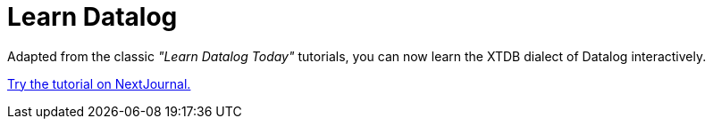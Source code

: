 = Learn Datalog

Adapted from the classic _"Learn Datalog Today"_ tutorials, you can now
learn the XTDB dialect of Datalog interactively.

link:https://nextjournal.com/try/learn-xtdb-datalog-today/learn-xtdb-datalog-today[Try the tutorial on NextJournal.]
